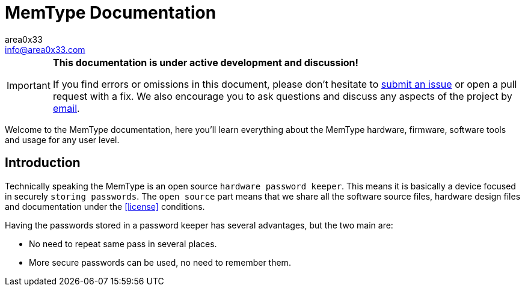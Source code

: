 = MemType Documentation
area0x33 <info@area0x33.com>
:icons: font
:data-uri:

[IMPORTANT]
====
*This documentation is under active development and discussion!*

If you find errors or omissions in this document, please don't hesitate to 
https://github.com/jim17/memtype/issues/new[submit an issue] or open a pull
request with a fix. We also encourage you to ask questions and discuss any 
aspects of the project by mailto:info@area0x33.com[email].
====


Welcome to the MemType documentation, here you'll learn everything about the 
MemType hardware, firmware, software tools and usage for any user level.


:toc:

== Introduction
// TODO Add a license section including license
Technically speaking the MemType is an open source `hardware password keeper`.
This means it is basically a device focused in securely `storing passwords`.
The `open source` part means that we share all the
software source files, hardware design files and documentation under the
<<license>> conditions.

Having the passwords stored in a password keeper has several advantages, but the
two main are:

* No need to repeat same pass in several places.
* More secure passwords can be used, no need to remember them.
